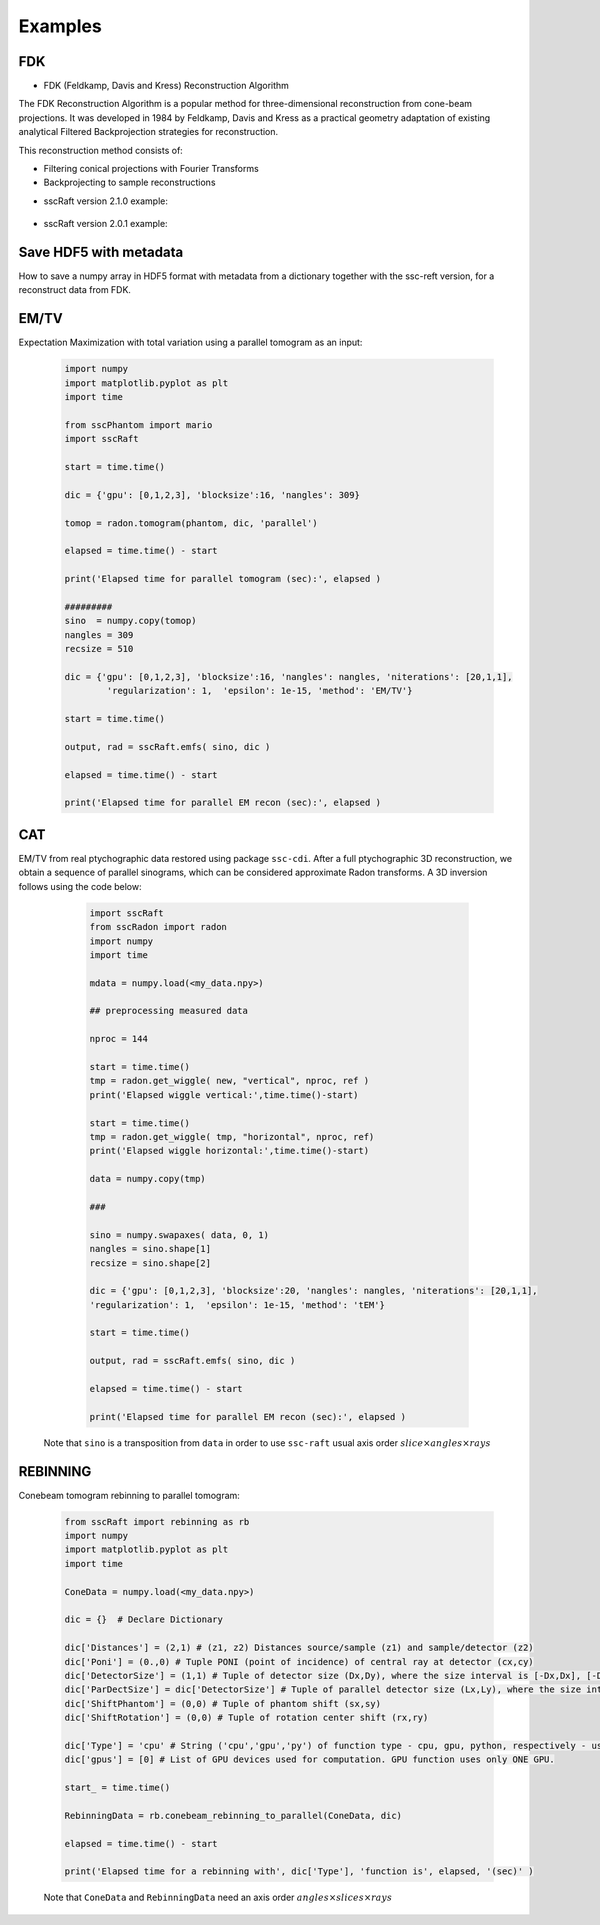 Examples
========

FDK
***

* FDK (Feldkamp, Davis and Kress) Reconstruction Algorithm

The FDK Reconstruction Algorithm is a popular method for three-dimensional reconstruction from cone-beam projections. 
It was developed in 1984 by Feldkamp, Davis and Kress as a practical geometry adaptation of existing analytical Filtered Backprojection strategies for reconstruction.

This reconstruction method consists of:

- Filtering conical projections with Fourier Transforms
- Backprojecting to sample reconstructions

* sscRaft version 2.1.0 example:

	.. code-block:: python
			import numpy as np
			import h5py
			import sscRaft

			in_path = 'path_to_input_HDF5_file'
			in_name = 'name_input_HDF5_file'

			# Load data, flat and dark
			# Mogno HDF5 example:

			data = h5py.File(in_path + in_name, "r")["scan"]["detector"]["data"][:].astype(np.float32)
			flat = h5py.File(in_path + in_name, "r")["scan"]["detector"]["flats"][:].astype(np.float32)
			dark = h5py.File(in_path + in_name, "r")["scan"]["detector"]["darks"][:].astype(np.float32)

			# Dictionary
			experiment = {}
			experiment['z1[m]'] = 2103*1e-3 # Source-Sample distance (float). Defaults to 500*1e-3
			experiment['z1+z2[m]'] = 2530.08*1e-3 # Source-Detector distance (float). Defauts to 1.0
			experiment['detectorPixel[m]'] = 3.61*1e-6 # Detector pixel size (float). Defaults to 1.44*1e-6
			experiment['reconSize'] = 2048 # Recons dimension (cube) (int). Defaults to tomogram shape[0]
			experiment['gpu'] = [0,1,2,3] # List of GPUs (int list). Defaults to [0]
			experiment['rings'] = (True,2) # Rings parameters: (bool,int) = (Apply ring or not, ring blocks: recommended 2 or 4). Defaults to (True,2)
			experiment['normalize'] = (True,True) # Flat normalization: (bool,bool) = (Do normalization, use -log). Defaults to (True,True)
			experiment['padding'] = 800 # Zero pad for fiter: (int). Defaults to 0.
			experiment['shift'] = (True,0) # Rotation shift: (bool,int) = (Use automatic find_rotation function, shift value - can be negative). Defaults to (True,0)
			experiment['detector type'] = 'pco' # Choose detector used: (string) = 'pco', 'mobpix', 'pimegaSi' or 'pimegaCdTe'. Defaults to 'pco'

			recon = sscRaft.reconstruction_fdk(experiment, data, flat, dark)

* sscRaft version 2.0.1 example:

	.. code-block:: python
			import numpy as np
			import h5py
			import sscRaft

			in_path = 'path_to_input_HDF5_file'
			in_name = 'name_input_HDF5_file'

			# Load data, flat and dark
			# Mogno HDF5 example:

			data = h5py.File(in_path + in_name, "r")["scan"]["detector"]["data"][:].astype(np.float32)
			flat = h5py.File(in_path + in_name, "r")["scan"]["detector"]["flats"][:].astype(np.float32)[0,:,:]
			dark = h5py.File(in_path + in_name, "r")["scan"]["detector"]["darks"][:].astype(np.float32)[0,:,:]

			# Dictionary
			experiment = {}
			experiment['z1'] = 2103*1e-3
			experiment['z2'] = 2530.08*1e-3
			experiment['pixel'] = 3.61*1e-6
			experiment['n'] = 2048
			experiment['gpus'] = np.array([0,1,2,3])
			experiment['apply_rings'] = True
			experiment['normalize'] = True
			experiment['padding'] = 800

			recon = sscRaft.reconstruction_fdk(experiment, data, flat, dark)


Save HDF5 with metadata
***********************

How to save a numpy array in HDF5 format with metadata from a dictionary together with the ssc-reft version, for a reconstruct data from FDK.

	.. code-block:: python
			import sscRaft
			import h5py

			in_path = 'path_to_input_HDF5_file'
			in_name = 'name_input_HDF5_file'

			# Load data, flat and dark
			# set dictionary
			experiment = {}

			# set sscRaft dictionary as previous examples

			recon = sscRaft.reconstruction_fdk(experiment, data, flat, dark)

			out_path = 'path_to_output_HDF5_file'
			out_name = 'name_output_HDF5_file'
			ext = '.hdf5'

			# Add more parameters on dictionary if necessary to save in output file
			experiment['Input file'] = in_path + in_name
			experiment['Energy [KeV]'] = '22 and 39'

			# Append an existing HDF5 file
			outfile = h5py.File(out_path + out_name + ext,'a')
			# Or create a new HDF5 file
			# outfile = h5py.File(out_path + out_name + ext,'w')


			try:
					# Call function to save the metadata from dictionary 'experiment' with the software 'sscRaft' and its version 'sscRaft.__version__'
					sscRaft.Metadata_hdf5(outputFileHDF5 = outfile, dic = experiment, software = 'sscRaft', version = sscRaft.__version__)
			except:
					print("Error! Cannot save metadata in HDF5 output file.")
					pass

			# Save reconstruction to HDF5 output file
			outfile.create_dataset('recon', data = recon)

EM/TV
*****

Expectation Maximization with total variation using a parallel tomogram as an input: 

	.. code-block:: python

			import numpy
			import matplotlib.pyplot as plt
			import time
			
			from sscPhantom import mario
			import sscRaft 

			start = time.time()
			
			dic = {'gpu': [0,1,2,3], 'blocksize':16, 'nangles': 309}

			tomop = radon.tomogram(phantom, dic, 'parallel')

			elapsed = time.time() - start
			
			print('Elapsed time for parallel tomogram (sec):', elapsed )

			#########
			sino  = numpy.copy(tomop)
			nangles = 309
			recsize = 510

			dic = {'gpu': [0,1,2,3], 'blocksize':16, 'nangles': nangles, 'niterations': [20,1,1], 
				'regularization': 1,  'epsilon': 1e-15, 'method': 'EM/TV'}

			start = time.time()

			output, rad = sscRaft.emfs( sino, dic )

			elapsed = time.time() - start

			print('Elapsed time for parallel EM recon (sec):', elapsed )


CAT
***

EM/TV from real ptychographic data restored using package ``ssc-cdi``. After a full
ptychographic 3D reconstruction, we obtain a sequence of parallel sinograms, which
can be considered approximate Radon transforms. A 3D inversion follows using the
code below:

	.. code-block:: python

		import sscRaft 
		from sscRadon import radon
		import numpy
		import time

		mdata = numpy.load(<my_data.npy>)

		## preprocessing measured data
		
		nproc = 144

		start = time.time()
		tmp = radon.get_wiggle( new, "vertical", nproc, ref )
		print('Elapsed wiggle vertical:',time.time()-start)
		
		start = time.time()
		tmp = radon.get_wiggle( tmp, "horizontal", nproc, ref)
		print('Elapsed wiggle horizontal:',time.time()-start)

		data = numpy.copy(tmp)
		
		###
		
		sino = numpy.swapaxes( data, 0, 1)
		nangles = sino.shape[1]
		recsize = sino.shape[2]
		
		dic = {'gpu': [0,1,2,3], 'blocksize':20, 'nangles': nangles, 'niterations': [20,1,1], 
		'regularization': 1,  'epsilon': 1e-15, 'method': 'tEM'}

		start = time.time()

		output, rad = sscRaft.emfs( sino, dic )
		
		elapsed = time.time() - start
		
		print('Elapsed time for parallel EM recon (sec):', elapsed )

  Note that ``sino`` is a transposition from ``data`` in order to use ``ssc-raft`` usual axis order
  :math:`slice \times angles \times rays` 


REBINNING
*********

Conebeam tomogram rebinning to parallel tomogram: 

	.. code-block:: python

		from sscRaft import rebinning as rb
		import numpy
		import matplotlib.pyplot as plt
		import time

		ConeData = numpy.load(<my_data.npy>)

		dic = {}  # Declare Dictionary

		dic['Distances'] = (2,1) # (z1, z2) Distances source/sample (z1) and sample/detector (z2) 
		dic['Poni'] = (0.,0) # Tuple PONI (point of incidence) of central ray at detector (cx,cy)
		dic['DetectorSize'] = (1,1) # Tuple of detector size (Dx,Dy), where the size interval is [-Dx,Dx], [-Dy,Dy]
		dic['ParDectSize'] = dic['DetectorSize'] # Tuple of parallel detector size (Lx,Ly), where the size interval is [-Lx,Lx], [-Ly,Ly]
		dic['ShiftPhantom'] = (0,0) # Tuple of phantom shift (sx,sy)
		dic['ShiftRotation'] = (0,0) # Tuple of rotation center shift (rx,ry)

		dic['Type'] = 'cpu' # String ('cpu','gpu','py') of function type - cpu, gpu, python, respectively - used to compute tomogram (3D). Defauts to 'cpu'.
		dic['gpus'] = [0] # List of GPU devices used for computation. GPU function uses only ONE GPU.

		start_ = time.time()

		RebinningData = rb.conebeam_rebinning_to_parallel(ConeData, dic)

		elapsed = time.time() - start

		print('Elapsed time for a rebinning with', dic['Type'], 'function is', elapsed, '(sec)' )

	Note that ``ConeData`` and ``RebinningData`` need an axis order :math:`angles \times slices \times rays` 